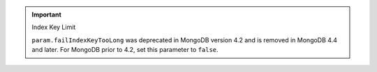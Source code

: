 .. important:: Index Key Limit

   ``param.failIndexKeyTooLong``
   was deprecated in MongoDB version 4.2 and is removed in MongoDB 4.4 
   and later. For MongoDB prior to 4.2, set this parameter to ``false``.